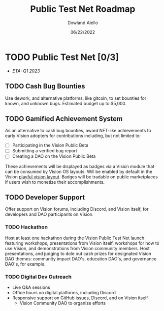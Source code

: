 #+HTML_HEAD: <link rel="stylesheet" type="text/css" href="../theme/rethink.css" />
#+OPTIONS: toc:nil num:nil html-style:nil
#+TITLE: Public Test Net Roadmap
#+AUTHOR: Dowland Aiello
#+DATE: 06/22/2022

* TODO Public Test Net [0/3]

- /ETA: Q1 2023/

** TODO Cash Bug Bounties
Use dework, and alternative platforms, like gitcoin, to set bounties for known, and unknown bugs. Estimated budget up to $5,000.
** TODO Gamified Achievement System
As an alternative to cash bug bounties, award NFT-like achievements to early Vision adopters for contributions including, but not limited to:

- [ ] Participating in the Vision Public Beta
- [ ] Submitting a verified bug report
- [ ] Creating a DAO on the Vision Public Beta

These achievements will be displayed as badges via a Vision module that can be consumed by Vision OS layouts. Will be enabled by default in the Vision [[file:VisionOS.org::*Playful Vision Layout][playful vision layout]]. Badges will be tradable on public marketplaces if users wish to monetize their accomplishments.
** TODO Developer Support
Offer support on Vision forums, including Discord, and Vision itself, for developers and DAO participants on Vision.

*** TODO Hackathon

Host at least one hackathon during the Vision Public Test Net launch featuring workshops, presentations from Vision itself, workshops for how to use Vision, and demonstrations from Vision community members. Host presentations, and judging to dole out cash prizes for designated Vision DAO themes: community impact DAO's, education DAO's, and governance DAO's, for example.

*** TODO Digital Dev Outreach

- Live Q&A sessions
- Office hours on digital platforms, including Discord
- Responsive support on GitHub issues, Discord, and on Vision itself
  - Vision Community DAO to organize efforts

